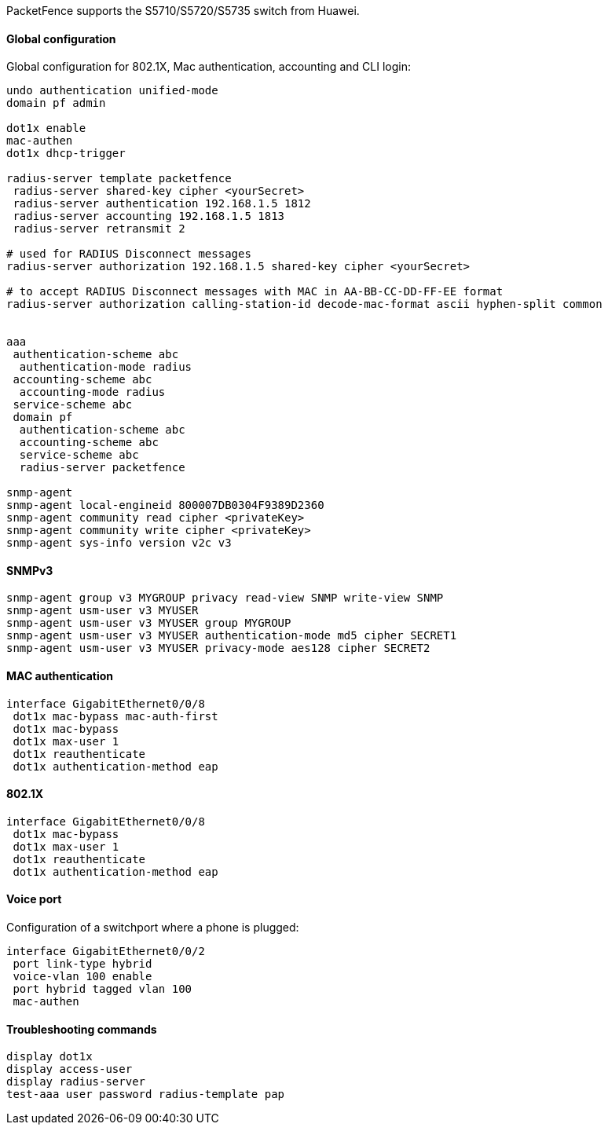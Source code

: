 // to display images directly on GitHub
ifdef::env-github[]
:encoding: UTF-8
:lang: en
:doctype: book
:toc: left
:imagesdir: ../../images
endif::[]

////

    This file is part of the PacketFence project.

    See PacketFence_Network_Devices_Configuration_Guide-docinfo.xml for 
    authors, copyright and license information.

////

//=== Huawei

PacketFence supports the S5710/S5720/S5735 switch from Huawei.

==== Global configuration

Global configuration for 802.1X, Mac authentication, accounting and CLI login:

----
undo authentication unified-mode
domain pf admin

dot1x enable
mac-authen
dot1x dhcp-trigger

radius-server template packetfence
 radius-server shared-key cipher <yourSecret>
 radius-server authentication 192.168.1.5 1812
 radius-server accounting 192.168.1.5 1813
 radius-server retransmit 2

# used for RADIUS Disconnect messages
radius-server authorization 192.168.1.5 shared-key cipher <yourSecret>

# to accept RADIUS Disconnect messages with MAC in AA-BB-CC-DD-FF-EE format
radius-server authorization calling-station-id decode-mac-format ascii hyphen-split common


aaa
 authentication-scheme abc
  authentication-mode radius
 accounting-scheme abc
  accounting-mode radius
 service-scheme abc
 domain pf
  authentication-scheme abc
  accounting-scheme abc
  service-scheme abc
  radius-server packetfence

snmp-agent
snmp-agent local-engineid 800007DB0304F9389D2360
snmp-agent community read cipher <privateKey>
snmp-agent community write cipher <privateKey>
snmp-agent sys-info version v2c v3
----

==== SNMPv3

----
snmp-agent group v3 MYGROUP privacy read-view SNMP write-view SNMP
snmp-agent usm-user v3 MYUSER
snmp-agent usm-user v3 MYUSER group MYGROUP
snmp-agent usm-user v3 MYUSER authentication-mode md5 cipher SECRET1
snmp-agent usm-user v3 MYUSER privacy-mode aes128 cipher SECRET2
----

==== MAC authentication

----
interface GigabitEthernet0/0/8
 dot1x mac-bypass mac-auth-first
 dot1x mac-bypass
 dot1x max-user 1
 dot1x reauthenticate
 dot1x authentication-method eap
----

==== 802.1X

----
interface GigabitEthernet0/0/8
 dot1x mac-bypass
 dot1x max-user 1
 dot1x reauthenticate
 dot1x authentication-method eap
----

==== Voice port

Configuration of a switchport where a phone is plugged:
----
interface GigabitEthernet0/0/2
 port link-type hybrid
 voice-vlan 100 enable
 port hybrid tagged vlan 100
 mac-authen
----

==== Troubleshooting commands

----
display dot1x
display access-user
display radius-server
test-aaa user password radius-template pap
----
